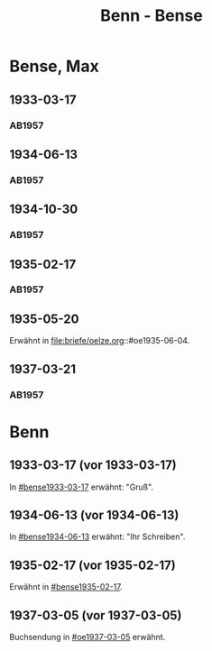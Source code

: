 #+STARTUP: content
#+STARTUP: showall
 #+STARTUP: showeverything
#+TITLE: Benn - Bense

* Bense, Max
:PROPERTIES:
:EMPF:     1
:FROM_All: Benn
:TO_All: Bense, Max
:GEB: 1910
:TOD: 1990
:END:
** 1933-03-17
  :PROPERTIES:
  :CUSTOM_ID: bense1933-03-17
  :TRAD:     
  :END:
*** AB1957
:PROPERTIES:
:S: 54-55
:S_KOM: 
:END:
** 1934-06-13
  :PROPERTIES:
  :CUSTOM_ID: bense1934-06-13
  :TRAD:     
  :END:
*** AB1957
:PROPERTIES:
:S: 57-58
:S_KOM: 
:END:
** 1934-10-30
  :PROPERTIES:
  :CUSTOM_ID: bense1934-10-30
  :TRAD:     
  :END:
*** AB1957
:PROPERTIES:
:S: 61-62
:S_KOM: 
:END:
** 1935-02-17
  :PROPERTIES:
  :CUSTOM_ID: bense1935-02-17
  :TRAD:     
  :END:
*** AB1957
:PROPERTIES:
:S: 63
:S_KOM: 348
:END:
** 1935-05-20
Erwähnt in file:briefe/oelze.org::#oe1935-06-04.
** 1937-03-21
  :PROPERTIES:
  :CUSTOM_ID: bense1937-03-21
  :TRAD:     
  :END:
*** AB1957
:PROPERTIES:
:S: 77-78
:S_KOM: 350
:END:
* Benn
:PROPERTIES:
:TO: Benn
:FROM: Bense, Max
:END:
** 1933-03-17 (vor 1933-03-17)
   :PROPERTIES:
   :TRAD:     verloren
   :END:
In [[#bense1933-03-17]] erwähnt: "Gruß".
** 1934-06-13 (vor 1934-06-13)
   :PROPERTIES:
   :TRAD:     
   :END:
In [[#bense1934-06-13]] erwähnt: "Ihr Schreiben".
** 1935-02-17 (vor 1935-02-17)
   :PROPERTIES:
   :CUSTOM_ID: 
   :TRAD: 
   :END:      
Erwähnt in [[#bense1935-02-17]].

** 1937-03-05 (vor 1937-03-05)
   :PROPERTIES:
   :TRAD:     verloren
   :END:
Buchsendung in [[#oe1937-03-05]] erwähnt.
